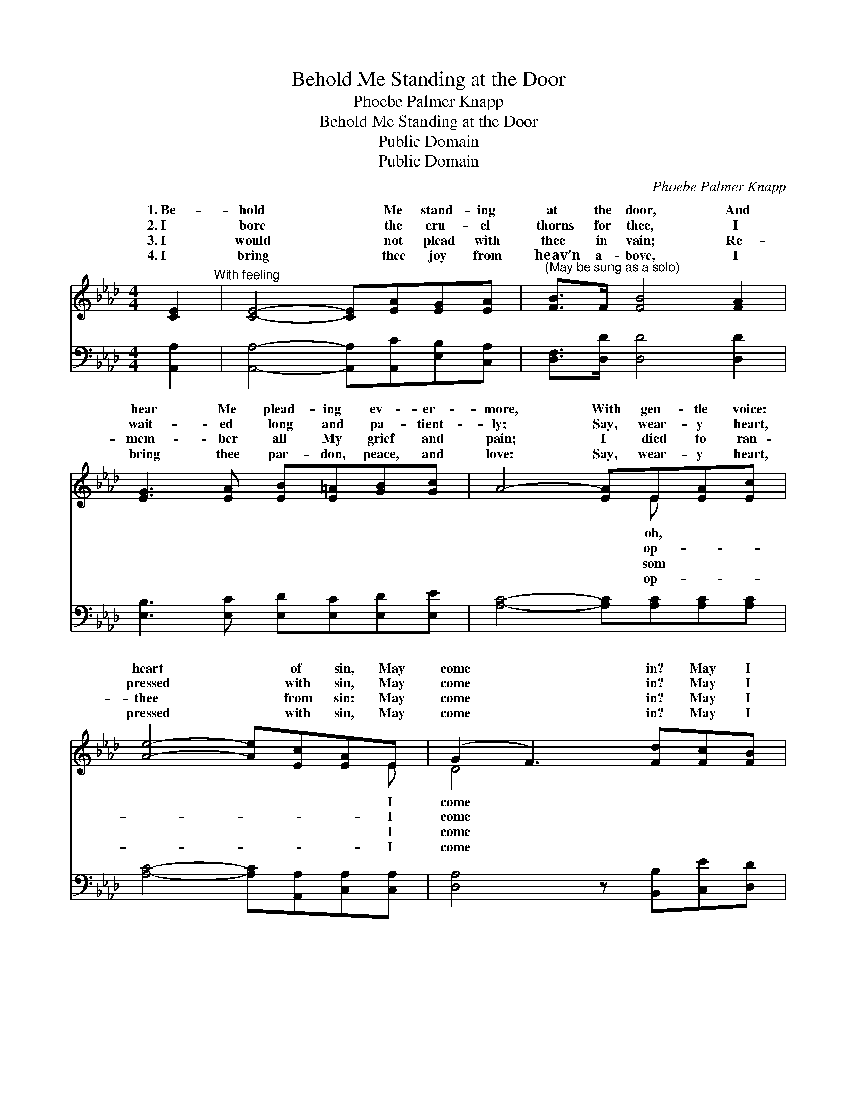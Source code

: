 X:1
T:Behold Me Standing at the Door
T:Phoebe Palmer Knapp
T:Behold Me Standing at the Door
T:Public Domain
T:Public Domain
C:Phoebe Palmer Knapp
Z:Public Domain
%%score ( 1 2 ) 3
L:1/8
M:4/4
K:Ab
V:1 treble 
V:2 treble 
V:3 bass 
V:1
 [CE]2"^With feeling" | [CE]4- [CE][EA][EG][EA] |"^(May be sung as a solo)" [FB]>F [FB]4 [FA]2 | %3
w: 1.~Be-|hold * Me stand- ing|at the door, And|
w: 2.~I|bore * the cru- el|thorns for thee, I|
w: 3.~I|would * not plead with|thee in vain; Re-|
w: 4.~I|bring * thee joy from|heav’n a- bove, I|
 [EG]3 [EA] [EB][E=A][GB][Gc] | A4- [EA]E[EA][Ec] | [Ae]4- [Ae][Ec][EA]E | (G2 F3) [Fd][Fc][FB] | %7
w: hear Me plead- ing ev- er-|more, With gen- tle voice:|heart * of sin, May|come * in? May I|
w: wait- ed long and pa- tient-|ly; Say, wear- y heart,|pressed * with sin, May|come * in? May I|
w: mem- ber all My grief and|pain; I died to ran-|thee * from sin: May|come * in? May I|
w: bring thee par- don, peace, and|love: Say, wear- y heart,|pressed * with sin, May|come * in? May I|
 [EA]3 [Ec] [DB]3 [DE] | [CA]4- [CA] ||"^Refrain" E2 | [EG]3 [EA] [EB][C=A][DB][Ec] | %11
w: in? * * *||||
w: in? Be- hold Me|stand- *|ing|at the door, And hear Me|
w: in? * * *||||
w: in? * * *||||
 [CA]4- [CE]2 [EA]2 | [Ac]3 [Ad] [Ae][Ec][EB][=DA] | [EB]6 E2 [Ec]3 [Fd][Ec][EB][EA]E | %14
w: |||
w: plead- * ing|ev- er- more: Say, wear- y|heart, op- pressed with sin, May I come|
w: |||
w: |||
 [EG]2 [DF]3 [Fd][Fc][FB] | [EA]3 [Ec] [DB]3 [DE] | [CA]6 |] %17
w: |||
w: in? May I come in?|||
w: |||
w: |||
V:2
 x2 | x8 | x8 | x8 | x5 E x2 | x7 E | D4 x4 | x8 | x5 || x2 | x8 | x8 | x8 | x16 | x8 | x8 | x6 |] %17
w: ||||oh,|I|come|||||||||||
w: ||||op-|I|come|||||||||||
w: ||||som|I|come|||||||||||
w: ||||op-|I|come|||||||||||
V:3
 [A,,A,]2 | [A,,A,]4- [A,,A,][A,,C][E,B,][C,A,] | [D,F,]>[D,D] [D,D]4 [D,D]2 | %3
 [E,B,]3 [E,C] [E,D][E,C][E,D][E,E] | [A,C]4- [A,C][A,C][A,C][A,C] | %5
 [A,C]4- [A,C][A,,A,][C,A,][C,A,] | [D,A,]4 z [B,,B,][C,E][D,D] | [E,C]3 [E,A,] [E,G,]3 [E,G,] | %8
 [A,,A,]4- [A,,A,] || [E,G,]2 | [E,B,]3 [E,C] [E,G,][E,_G,][E,=G,]E, | [A,,E,]4 A,2 [A,C]2 | %12
 [A,E]3 [B,E] [CE]A,[G,B,][F,B,] | [E,G,]6 [E,G,]2 [A,,A,]3 [A,,A,][A,,A,][B,,G,][C,A,][C,A,] | %14
 [D,A,]4 z [B,,B,][C,E][D,D] | [E,C]3 [E,A,] [E,G,]3 [E,G,] | [A,,A,]6 |] %17

